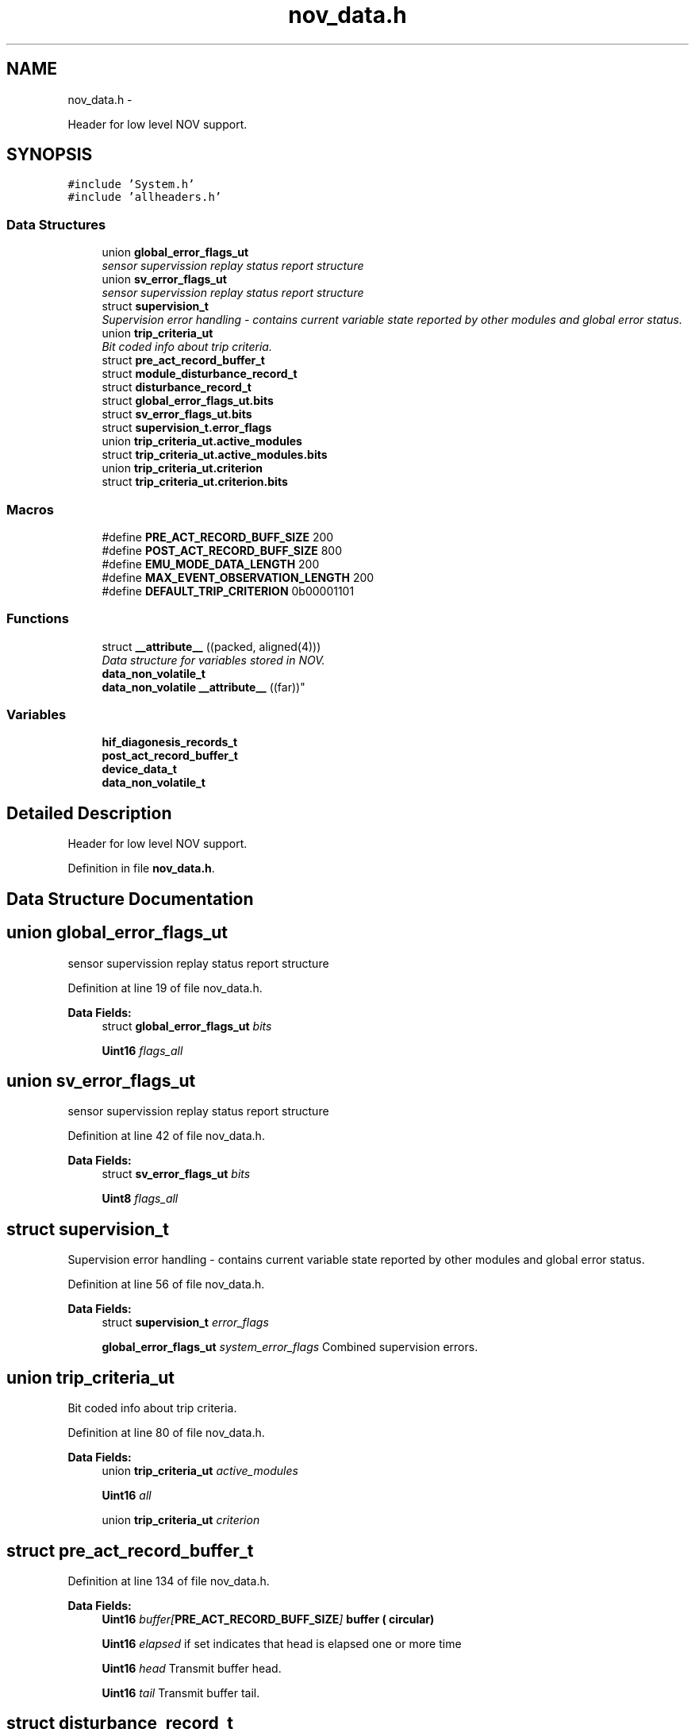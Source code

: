 .TH "nov_data.h" 3 "Wed Oct 29 2014" "Version V0.0" "AQ0X" \" -*- nroff -*-
.ad l
.nh
.SH NAME
nov_data.h \- 
.PP
Header for low level NOV support\&.  

.SH SYNOPSIS
.br
.PP
\fC#include 'System\&.h'\fP
.br
\fC#include 'allheaders\&.h'\fP
.br

.SS "Data Structures"

.in +1c
.ti -1c
.RI "union \fBglobal_error_flags_ut\fP"
.br
.RI "\fIsensor supervission replay status report structure \fP"
.ti -1c
.RI "union \fBsv_error_flags_ut\fP"
.br
.RI "\fIsensor supervission replay status report structure \fP"
.ti -1c
.RI "struct \fBsupervision_t\fP"
.br
.RI "\fISupervision error handling - contains current variable state reported by other modules and global error status\&. \fP"
.ti -1c
.RI "union \fBtrip_criteria_ut\fP"
.br
.RI "\fIBit coded info about trip criteria\&. \fP"
.ti -1c
.RI "struct \fBpre_act_record_buffer_t\fP"
.br
.ti -1c
.RI "struct \fBmodule_disturbance_record_t\fP"
.br
.ti -1c
.RI "struct \fBdisturbance_record_t\fP"
.br
.ti -1c
.RI "struct \fBglobal_error_flags_ut\&.bits\fP"
.br
.ti -1c
.RI "struct \fBsv_error_flags_ut\&.bits\fP"
.br
.ti -1c
.RI "struct \fBsupervision_t\&.error_flags\fP"
.br
.ti -1c
.RI "union \fBtrip_criteria_ut\&.active_modules\fP"
.br
.ti -1c
.RI "struct \fBtrip_criteria_ut\&.active_modules\&.bits\fP"
.br
.ti -1c
.RI "union \fBtrip_criteria_ut\&.criterion\fP"
.br
.ti -1c
.RI "struct \fBtrip_criteria_ut\&.criterion\&.bits\fP"
.br
.in -1c
.SS "Macros"

.in +1c
.ti -1c
.RI "#define \fBPRE_ACT_RECORD_BUFF_SIZE\fP   200"
.br
.ti -1c
.RI "#define \fBPOST_ACT_RECORD_BUFF_SIZE\fP   800"
.br
.ti -1c
.RI "#define \fBEMU_MODE_DATA_LENGTH\fP   200"
.br
.ti -1c
.RI "#define \fBMAX_EVENT_OBSERVATION_LENGTH\fP   200"
.br
.ti -1c
.RI "#define \fBDEFAULT_TRIP_CRITERION\fP   0b00001101"
.br
.in -1c
.SS "Functions"

.in +1c
.ti -1c
.RI "struct \fB__attribute__\fP ((packed, aligned(4)))"
.br
.RI "\fIData structure for variables stored in NOV\&. \fP"
.ti -1c
.RI "\fBdata_non_volatile_t\fP 
.br
\fBdata_non_volatile\fP \fB__attribute__\fP ((far))"
.br
.in -1c
.SS "Variables"

.in +1c
.ti -1c
.RI "\fBhif_diagonesis_records_t\fP"
.br
.ti -1c
.RI "\fBpost_act_record_buffer_t\fP"
.br
.ti -1c
.RI "\fBdevice_data_t\fP"
.br
.ti -1c
.RI "\fBdata_non_volatile_t\fP"
.br
.in -1c
.SH "Detailed Description"
.PP 
Header for low level NOV support\&. 


.PP
Definition in file \fBnov_data\&.h\fP\&.
.SH "Data Structure Documentation"
.PP 
.SH "union global_error_flags_ut"
.PP 
sensor supervission replay status report structure 
.PP
Definition at line 19 of file nov_data\&.h\&.
.PP
\fBData Fields:\fP
.RS 4
struct \fBglobal_error_flags_ut\fP \fIbits\fP 
.br
.PP
\fBUint16\fP \fIflags_all\fP 
.br
.PP
.RE
.PP
.SH "union sv_error_flags_ut"
.PP 
sensor supervission replay status report structure 
.PP
Definition at line 42 of file nov_data\&.h\&.
.PP
\fBData Fields:\fP
.RS 4
struct \fBsv_error_flags_ut\fP \fIbits\fP 
.br
.PP
\fBUint8\fP \fIflags_all\fP 
.br
.PP
.RE
.PP
.SH "struct supervision_t"
.PP 
Supervision error handling - contains current variable state reported by other modules and global error status\&. 
.PP
Definition at line 56 of file nov_data\&.h\&.
.PP
\fBData Fields:\fP
.RS 4
struct \fBsupervision_t\fP \fIerror_flags\fP 
.br
.PP
\fBglobal_error_flags_ut\fP \fIsystem_error_flags\fP Combined supervision errors\&. 
.br
.PP
.RE
.PP
.SH "union trip_criteria_ut"
.PP 
Bit coded info about trip criteria\&. 
.PP
Definition at line 80 of file nov_data\&.h\&.
.PP
\fBData Fields:\fP
.RS 4
union \fBtrip_criteria_ut\fP \fIactive_modules\fP 
.br
.PP
\fBUint16\fP \fIall\fP 
.br
.PP
union \fBtrip_criteria_ut\fP \fIcriterion\fP 
.br
.PP
.RE
.PP
.SH "struct pre_act_record_buffer_t"
.PP 
Definition at line 134 of file nov_data\&.h\&.
.PP
\fBData Fields:\fP
.RS 4
\fBUint16\fP \fIbuffer[\fBPRE_ACT_RECORD_BUFF_SIZE\fP]\fP buffer ( circular) 
.br
.PP
\fBUint16\fP \fIelapsed\fP if set indicates that head is elapsed one or more time 
.br
.PP
\fBUint16\fP \fIhead\fP Transmit buffer head\&. 
.br
.PP
\fBUint16\fP \fItail\fP Transmit buffer tail\&. 
.br
.PP
.RE
.PP
.SH "struct disturbance_record_t"
.PP 
Definition at line 309 of file nov_data\&.h\&.
.PP
\fBData Fields:\fP
.RS 4
\fBhif_diagonesis_records_t\fP \fIhif_diagonesis_records\fP 
.br
.PP
\fBmodule_disturbance_record_t\fP \fIir\fP 
.br
.PP
\fBmodule_disturbance_record_t\fP \fImfield_x\fP 
.br
.PP
\fBUint16\fP \fInew_dr\fP 
.br
.PP
\fBmodule_disturbance_record_t\fP \fIuv\fP 
.br
.PP
.RE
.PP
.SH "struct global_error_flags_ut\&.bits"
.PP 
Definition at line 22 of file nov_data\&.h\&.
.PP
\fBData Fields:\fP
.RS 4
\fBUint16\fP \fIir_sensor_element:1\fP 
.br
.PP
\fBUint16\fP \fImfield_x_sensor_element:1\fP 
.br
.PP
\fBUint16\fP \fIpower_supply:1\fP 
.br
.PP
\fBUint16\fP \fIstorage:1\fP 
.br
.PP
\fBUint16\fP \fIuv_sensor_element:1\fP 
.br
.PP
.RE
.PP
.SH "struct sv_error_flags_ut\&.bits"
.PP 
Definition at line 45 of file nov_data\&.h\&.
.PP
\fBData Fields:\fP
.RS 4
\fBUint8\fP \fIELEMENT_NOT_RESPONDING:1\fP 
.br
.PP
\fBUint8\fP \fIFALSE_POSITIVE:1\fP 
.br
.PP
\fBUint8\fP \fIFALSE_POSITIVE_AMP_TH:1\fP 
.br
.PP
\fBUint8\fP \fIFALSE_POSITIVE_DFDT_TH:1\fP 
.br
.PP
.RE
.PP
.SH "struct supervision_t\&.error_flags"
.PP 
Definition at line 61 of file nov_data\&.h\&.
.PP
\fBData Fields:\fP
.RS 4
\fBsv_error_flags_ut\fP \fIir\fP 
.br
.PP
\fBsv_error_flags_ut\fP \fImfield_x\fP 
.br
.PP
\fBsv_error_flags_ut\fP \fIuv\fP 
.br
.PP
.RE
.PP
.SH "union trip_criteria_ut\&.active_modules"
.PP 
Definition at line 84 of file nov_data\&.h\&.
.PP
\fBData Fields:\fP
.RS 4
\fBUint16\fP \fIall\fP 
.br
.PP
\fBactive_modules\fP \fIbits\fP 
.br
.PP
.RE
.PP
.SH "struct trip_criteria_ut\&.active_modules\&.bits"
.PP 
Definition at line 87 of file nov_data\&.h\&.
.PP
\fBData Fields:\fP
.RS 4
\fBUint8\fP \fI__pad0__:1\fP 
.br
.PP
\fBUint8\fP \fI__pad1__:1\fP 
.br
.PP
\fBUint8\fP \fI__pad2__:1\fP 
.br
.PP
\fBUint8\fP \fI__pad3__:1\fP 
.br
.PP
\fBUint8\fP \fI__pad4__:1\fP 
.br
.PP
\fBUint8\fP \fIir:1\fP 
.br
.PP
\fBUint8\fP \fImfield_x:1\fP 
.br
.PP
\fBUint8\fP \fIuv:1\fP 
.br
.PP
.RE
.PP
.SH "union trip_criteria_ut\&.criterion"
.PP 
Definition at line 104 of file nov_data\&.h\&.
.PP
\fBData Fields:\fP
.RS 4
\fBUint8\fP \fIall\fP 
.br
.PP
\fBcriterion\fP \fIbits\fP 
.br
.PP
.RE
.PP
.SH "struct trip_criteria_ut\&.criterion\&.bits"
.PP 
Definition at line 107 of file nov_data\&.h\&.
.PP
\fBData Fields:\fP
.RS 4
\fBUint8\fP \fI__pad0__:1\fP 
.br
.PP
\fBUint8\fP \fI__pad1__:1\fP 
.br
.PP
\fBUint8\fP \fI__pad2__:1\fP 
.br
.PP
\fBUint8\fP \fI__pad3__:1\fP 
.br
.PP
\fBUint8\fP \fIcase_1:1\fP 
.br
.PP
\fBUint8\fP \fIcase_2:1\fP 
.br
.PP
\fBUint8\fP \fIcase_3:1\fP 
.br
.PP
\fBUint8\fP \fIcase_4:1\fP 
.br
.PP
.RE
.PP
.SH "Macro Definition Documentation"
.PP 
.SS "#define DEFAULT_TRIP_CRITERION   0b00001101"

.PP
Definition at line 76 of file nov_data\&.h\&.
.PP
Referenced by nov_set_default()\&.
.SS "#define EMU_MODE_DATA_LENGTH   200"

.PP
Definition at line 15 of file nov_data\&.h\&.
.PP
Referenced by hwio_get_analog(), ir_sen_get_status(), light_sen_get_status(), mfield_x_sen_get_status(), and uv_sen_get_status()\&.
.SS "#define MAX_EVENT_OBSERVATION_LENGTH   200"

.PP
Definition at line 16 of file nov_data\&.h\&.
.PP
Referenced by __attribute__(), algorithm_signal_proportionality(), and nov_set_default()\&.
.SS "#define POST_ACT_RECORD_BUFF_SIZE   800"

.PP
Definition at line 14 of file nov_data\&.h\&.
.PP
Referenced by ir_sen_get_status(), light_sen_get_status(), mfield_x_sen_get_status(), and uv_sen_get_status()\&.
.SS "#define PRE_ACT_RECORD_BUFF_SIZE   200"

.PP
Definition at line 13 of file nov_data\&.h\&.
.PP
Referenced by ir_sen_get_status(), ir_sen_hif_check(), light_sen_get_status(), mfield_x_sen_get_status(), mfield_x_sen_hif_check(), uv_sen_get_status(), and uv_sen_hif_check()\&.
.SH "Function Documentation"
.PP 
.SS "struct __attribute__ ((packed, aligned(4)))"

.PP
Data structure for variables stored in NOV\&. buffer ( circular)
.PP
when set indicates that half the buffer is used for emulation data and vice versa
.PP
Transmit buffer head
.PP
Transmit buffer tail
.PP
max short circuit current
.PP
max rated circuit current
.PP
minimum distance for live conductor
.PP
system frequency
.PP
light intensity measurement threshold value
.PP
infrared intensity measurement threshold level
.PP
ultraviolet intensity measurement threshold level
.PP
the minimum number of event observation used by modules to validate probability calculation result
.PP
used as a threshold value, above which the probablity
.PP
used as a threshold value, below which the probablity
.PP
bit coded info about trip criteria
.PP
FW sub modules operation mode options
.PP
Set to true when other fileds contain valid user configured data
.PP
supervision record
.PP
Installed options 
.PP
Definition at line 125 of file nov_data\&.h\&.
.PP
References MAX_EVENT_OBSERVATION_LENGTH\&.
.PP
.nf
126 {
127        Float32                mean_value;
128        Float32                std_deviation;
129        Uint16                 head;
130        Uint16                 valid;
131        Uint16                 buffer[MAX_EVENT_OBSERVATION_LENGTH];
132 }hif_diagonesis_records_t;
.fi
.SS "\fBdata_non_volatile_t\fP \fBdata_non_volatile\fP __attribute__ ((far))"

.SH "Variable Documentation"
.PP 
.SS "data_non_volatile_t"

.PP
Definition at line 327 of file nov_data\&.h\&.
.PP
Referenced by nov_init()\&.
.SS "device_data_t"

.PP
Definition at line 307 of file nov_data\&.h\&.
.PP
Referenced by nov_init()\&.
.SS "hif_diagonesis_records_t"

.PP
Definition at line 132 of file nov_data\&.h\&.
.SS "post_act_record_buffer_t"

.PP
Definition at line 169 of file nov_data\&.h\&.
.SH "Author"
.PP 
Generated automatically by Doxygen for AQ0X from the source code\&.
